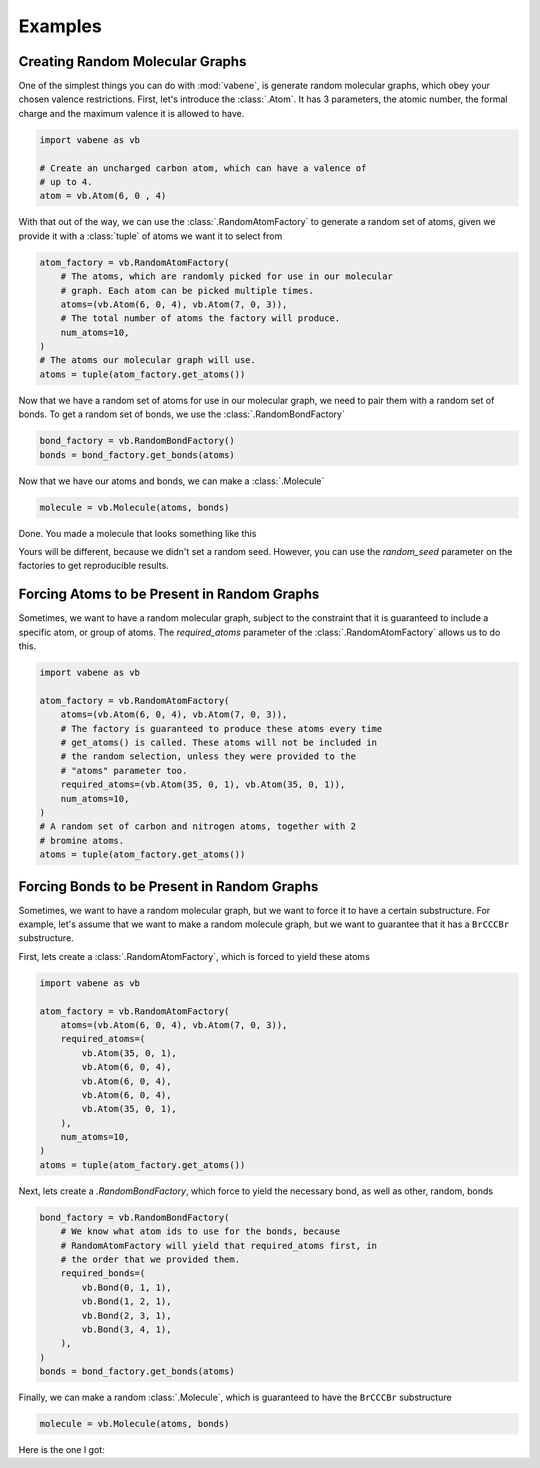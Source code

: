 Examples
========

Creating Random Molecular Graphs
--------------------------------

One of the simplest things you can do with :mod:`vabene`, is generate
random molecular graphs, which obey your chosen valence restrictions.
First, let's introduce the :class:`.Atom`. It has 3 parameters, the
atomic number, the formal charge and the maximum valence it is
allowed to have.

.. code-block:: python

    import vabene as vb

    # Create an uncharged carbon atom, which can have a valence of
    # up to 4.
    atom = vb.Atom(6, 0 , 4)

With that out of the way, we can use the :class:`.RandomAtomFactory`
to generate a random set of atoms, given we provide it with a
:class:`tuple` of atoms we want it to select from

.. code-block:: python

    atom_factory = vb.RandomAtomFactory(
        # The atoms, which are randomly picked for use in our molecular
        # graph. Each atom can be picked multiple times.
        atoms=(vb.Atom(6, 0, 4), vb.Atom(7, 0, 3)),
        # The total number of atoms the factory will produce.
        num_atoms=10,
    )
    # The atoms our molecular graph will use.
    atoms = tuple(atom_factory.get_atoms())

Now that we have a random set of atoms for use in our molecular graph,
we need to pair them with a random set of bonds. To get a random
set of bonds, we use the :class:`.RandomBondFactory`

.. code-block:: python

    bond_factory = vb.RandomBondFactory()
    bonds = bond_factory.get_bonds(atoms)

Now that we have our atoms and bonds, we can make a
:class:`.Molecule`

.. code-block:: python

    molecule = vb.Molecule(atoms, bonds)

Done. You made a molecule that looks something like this

.. image::


Yours will be different, because we didn't set a random seed.
However, you can use the `random_seed` parameter on the factories to
get reproducible results.

Forcing Atoms to be Present in Random Graphs
--------------------------------------------

Sometimes, we want to have a random molecular graph, subject to the
constraint that it is guaranteed to include a specific atom, or
group of atoms. The `required_atoms` parameter of the
:class:`.RandomAtomFactory` allows us to do this.

.. code-block:: python

    import vabene as vb

    atom_factory = vb.RandomAtomFactory(
        atoms=(vb.Atom(6, 0, 4), vb.Atom(7, 0, 3)),
        # The factory is guaranteed to produce these atoms every time
        # get_atoms() is called. These atoms will not be included in
        # the random selection, unless they were provided to the
        # "atoms" parameter too.
        required_atoms=(vb.Atom(35, 0, 1), vb.Atom(35, 0, 1)),
        num_atoms=10,
    )
    # A random set of carbon and nitrogen atoms, together with 2
    # bromine atoms.
    atoms = tuple(atom_factory.get_atoms())


Forcing Bonds to be Present in Random Graphs
--------------------------------------------

Sometimes, we want to have a random molecular graph, but we want to
force it to have a certain substructure. For example, let's assume
that we want to make a random molecule graph, but we want to
guarantee that it has a ``BrCCCBr`` substructure.

First, lets create a :class:`.RandomAtomFactory`, which is forced to
yield these atoms

.. code-block:: python

    import vabene as vb

    atom_factory = vb.RandomAtomFactory(
        atoms=(vb.Atom(6, 0, 4), vb.Atom(7, 0, 3)),
        required_atoms=(
            vb.Atom(35, 0, 1),
            vb.Atom(6, 0, 4),
            vb.Atom(6, 0, 4),
            vb.Atom(6, 0, 4),
            vb.Atom(35, 0, 1),
        ),
        num_atoms=10,
    )
    atoms = tuple(atom_factory.get_atoms())


Next, lets create a `.RandomBondFactory`, which force to yield the
necessary bond, as well as other, random, bonds


.. code-block:: python

    bond_factory = vb.RandomBondFactory(
        # We know what atom ids to use for the bonds, because
        # RandomAtomFactory will yield that required_atoms first, in
        # the order that we provided them.
        required_bonds=(
            vb.Bond(0, 1, 1),
            vb.Bond(1, 2, 1),
            vb.Bond(2, 3, 1),
            vb.Bond(3, 4, 1),
        ),
    )
    bonds = bond_factory.get_bonds(atoms)

Finally, we can make a random :class:`.Molecule`, which is guaranteed
to have the ``BrCCCBr`` substructure

.. code-block:: python

    molecule = vb.Molecule(atoms, bonds)

Here is the one I got:

.. image::
